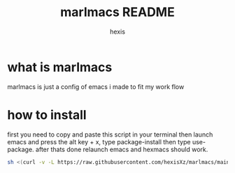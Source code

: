#+TITLE: marlmacs README
#+AUTHOR: hexis


* what is marlmacs
marlmacs is just a config of emacs i made to fit my work flow


* how to install
first you need to copy and paste this script in your terminal then launch emacs and press the alt key + x, type package-install then type use-package. after thats done relaunch emacs and hexmacs should work. 

#+BEGIN_SRC sh
sh <(curl -v -L https://raw.githubusercontent.com/hexisXz/marlmacs/main/install)
#+END_SRC

